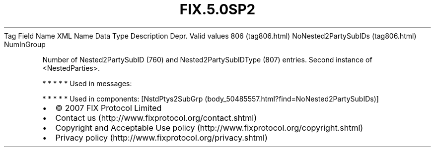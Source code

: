 .TH FIX.5.0SP2 "" "" "Tag #806"
Tag
Field Name
XML Name
Data Type
Description
Depr.
Valid values
806 (tag806.html)
NoNested2PartySubIDs (tag806.html)
NumInGroup
.PP
Number of Nested2PartySubID (760) and Nested2PartySubIDType (807)
entries. Second instance of <NestedParties>.
.PP
   *   *   *   *   *
Used in messages:
.PP
   *   *   *   *   *
Used in components:
[NstdPtys2SubGrp (body_50485557.html?find=NoNested2PartySubIDs)]

.PD 0
.P
.PD

.PP
.PP
.IP \[bu] 2
© 2007 FIX Protocol Limited
.IP \[bu] 2
Contact us (http://www.fixprotocol.org/contact.shtml)
.IP \[bu] 2
Copyright and Acceptable Use policy (http://www.fixprotocol.org/copyright.shtml)
.IP \[bu] 2
Privacy policy (http://www.fixprotocol.org/privacy.shtml)

